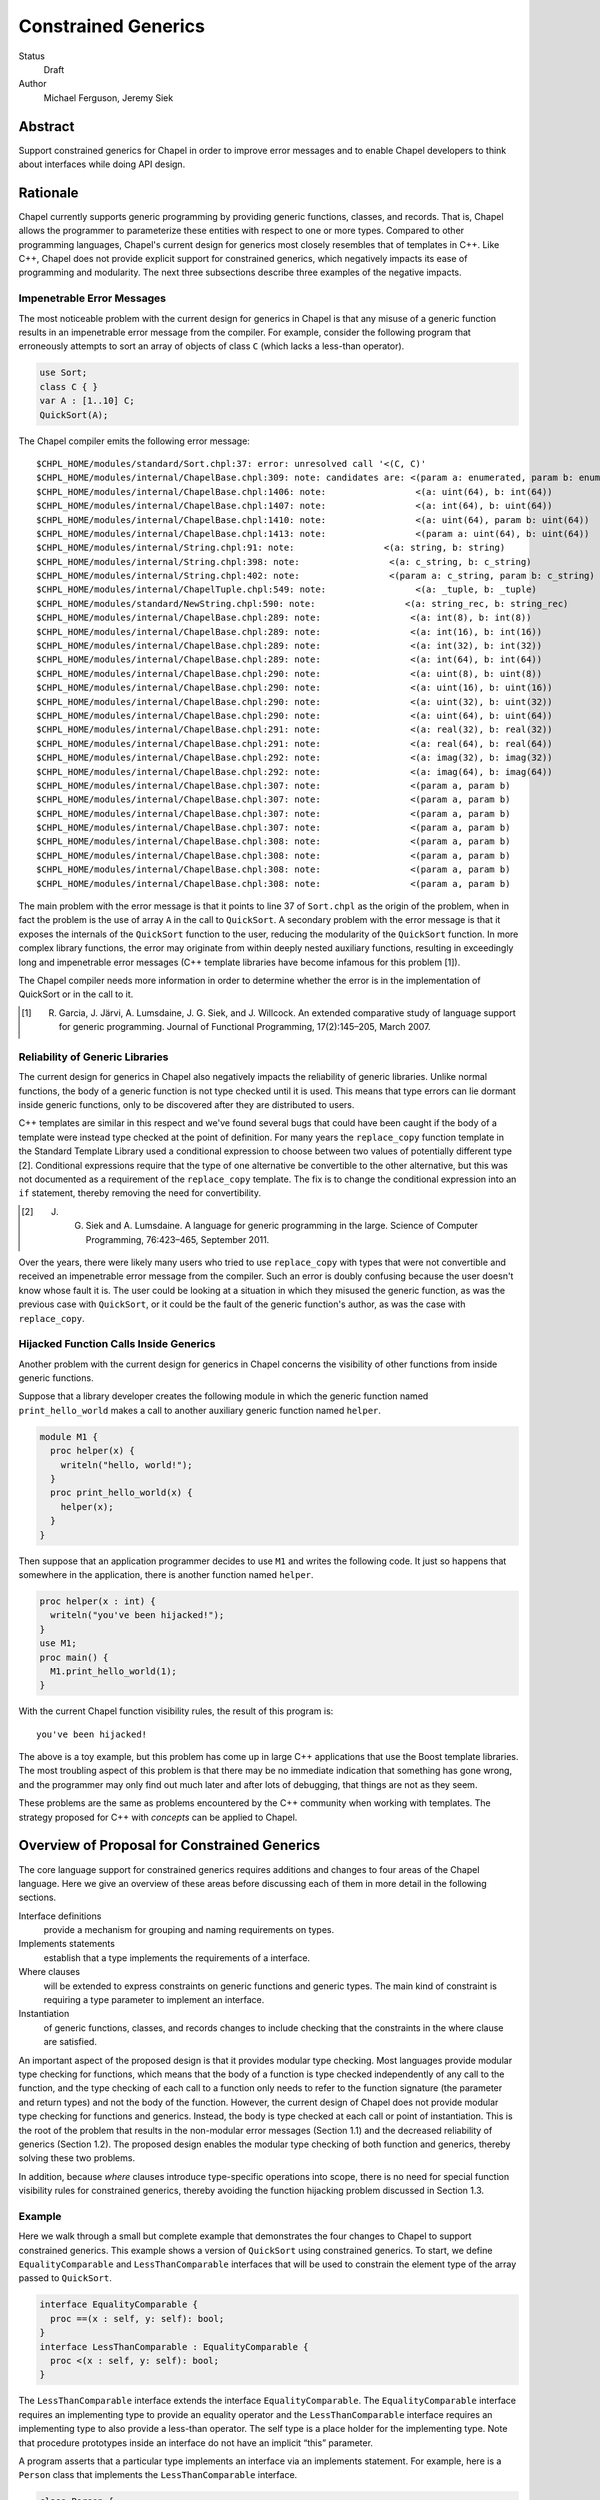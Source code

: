 Constrained Generics
====================

Status
  Draft

Author
  Michael Ferguson, Jeremy Siek


Abstract
--------

Support constrained generics for Chapel in order to improve error messages and
to enable Chapel developers to think about interfaces while doing API design.

Rationale
---------

Chapel currently supports generic programming by providing generic functions,
classes, and records. That is, Chapel allows the programmer to parameterize
these entities with respect to one or more types.  Compared to other
programming languages, Chapel's current design for generics most closely
resembles that of templates in C++.  Like C++, Chapel does not provide explicit
support for constrained generics, which negatively impacts its ease of
programming and modularity.  The next three subsections describe three examples
of the negative impacts.

Impenetrable Error Messages
+++++++++++++++++++++++++++

The most noticeable problem with the current design for generics in Chapel is
that any misuse of a generic function results in an impenetrable error message
from the compiler. For example, consider the following program that erroneously
attempts to sort an array of objects of class ``C`` (which lacks a less-than
operator).

.. code-block:: chapel

  use Sort;
  class C { }
  var A : [1..10] C;
  QuickSort(A);

The Chapel compiler emits the following error message:

::

  $CHPL_HOME/modules/standard/Sort.chpl:37: error: unresolved call '<(C, C)'
  $CHPL_HOME/modules/internal/ChapelBase.chpl:309: note: candidates are: <(param a: enumerated, param b: enumerated)
  $CHPL_HOME/modules/internal/ChapelBase.chpl:1406: note:                 <(a: uint(64), b: int(64))
  $CHPL_HOME/modules/internal/ChapelBase.chpl:1407: note:                 <(a: int(64), b: uint(64))
  $CHPL_HOME/modules/internal/ChapelBase.chpl:1410: note:                 <(a: uint(64), param b: uint(64))
  $CHPL_HOME/modules/internal/ChapelBase.chpl:1413: note:                 <(param a: uint(64), b: uint(64))
  $CHPL_HOME/modules/internal/String.chpl:91: note:                 <(a: string, b: string)
  $CHPL_HOME/modules/internal/String.chpl:398: note:                 <(a: c_string, b: c_string)
  $CHPL_HOME/modules/internal/String.chpl:402: note:                 <(param a: c_string, param b: c_string)
  $CHPL_HOME/modules/internal/ChapelTuple.chpl:549: note:                 <(a: _tuple, b: _tuple)
  $CHPL_HOME/modules/standard/NewString.chpl:590: note:                 <(a: string_rec, b: string_rec)
  $CHPL_HOME/modules/internal/ChapelBase.chpl:289: note:                 <(a: int(8), b: int(8))
  $CHPL_HOME/modules/internal/ChapelBase.chpl:289: note:                 <(a: int(16), b: int(16))
  $CHPL_HOME/modules/internal/ChapelBase.chpl:289: note:                 <(a: int(32), b: int(32))
  $CHPL_HOME/modules/internal/ChapelBase.chpl:289: note:                 <(a: int(64), b: int(64))
  $CHPL_HOME/modules/internal/ChapelBase.chpl:290: note:                 <(a: uint(8), b: uint(8))
  $CHPL_HOME/modules/internal/ChapelBase.chpl:290: note:                 <(a: uint(16), b: uint(16))
  $CHPL_HOME/modules/internal/ChapelBase.chpl:290: note:                 <(a: uint(32), b: uint(32))
  $CHPL_HOME/modules/internal/ChapelBase.chpl:290: note:                 <(a: uint(64), b: uint(64))
  $CHPL_HOME/modules/internal/ChapelBase.chpl:291: note:                 <(a: real(32), b: real(32))
  $CHPL_HOME/modules/internal/ChapelBase.chpl:291: note:                 <(a: real(64), b: real(64))
  $CHPL_HOME/modules/internal/ChapelBase.chpl:292: note:                 <(a: imag(32), b: imag(32))
  $CHPL_HOME/modules/internal/ChapelBase.chpl:292: note:                 <(a: imag(64), b: imag(64))
  $CHPL_HOME/modules/internal/ChapelBase.chpl:307: note:                 <(param a, param b)
  $CHPL_HOME/modules/internal/ChapelBase.chpl:307: note:                 <(param a, param b)
  $CHPL_HOME/modules/internal/ChapelBase.chpl:307: note:                 <(param a, param b)
  $CHPL_HOME/modules/internal/ChapelBase.chpl:307: note:                 <(param a, param b)
  $CHPL_HOME/modules/internal/ChapelBase.chpl:308: note:                 <(param a, param b)
  $CHPL_HOME/modules/internal/ChapelBase.chpl:308: note:                 <(param a, param b)
  $CHPL_HOME/modules/internal/ChapelBase.chpl:308: note:                 <(param a, param b)
  $CHPL_HOME/modules/internal/ChapelBase.chpl:308: note:                 <(param a, param b)

The main problem with the error message is that it points to line 37 of
``Sort.chpl`` as the origin of the problem, when in fact the problem is the use
of array ``A`` in the call to ``QuickSort``. A secondary problem with the error
message is that it exposes the internals of the ``QuickSort`` function to the
user, reducing the modularity of the ``QuickSort`` function. In more complex
library functions, the error may originate from within deeply nested auxiliary
functions, resulting in exceedingly long and impenetrable error messages (C++
template libraries have become infamous for this problem [1]).

The Chapel compiler needs more information in order to determine whether the
error is in the implementation of QuickSort or in the call to it.

.. [1] R. Garcia, J. Järvi, A. Lumsdaine, J. G. Siek, and J. Willcock. An extended comparative study of language support for generic programming. Journal of Functional Programming, 17(2):145–205, March 2007.

Reliability of Generic Libraries
++++++++++++++++++++++++++++++++


The current design for generics in Chapel also negatively impacts the
reliability of generic libraries. Unlike normal functions, the body of a
generic function is not type checked until it is used. This means that type
errors can lie dormant inside generic functions, only to be discovered after
they are distributed to users.

C++ templates are similar in this respect and we've found several bugs that
could have been caught if the body of a template were instead type checked at
the point of definition. For many years the ``replace_copy`` function template
in the Standard Template Library used a conditional expression to choose
between two values of potentially different type [2]. Conditional expressions
require that the type of one alternative be convertible to the other
alternative, but this was not documented as a requirement of the
``replace_copy`` template. The fix is to change the conditional expression into
an ``if`` statement, thereby removing the need for convertibility.

.. [2] J. G. Siek and A. Lumsdaine. A language for generic programming in the large. Science of Computer Programming, 76:423–465, September 2011.

Over the years, there were likely many users who tried to use ``replace_copy``
with types that were not convertible and received an impenetrable error message
from the compiler. Such an error is doubly confusing because the user doesn't
know whose fault it is. The user could be looking at a situation in which they
misused the generic function, as was the previous case with ``QuickSort``, or
it could be the fault of the generic function's author, as was the case with
``replace_copy``.

Hijacked Function Calls Inside Generics
+++++++++++++++++++++++++++++++++++++++


Another problem with the current design for generics in Chapel concerns the
visibility of other functions from inside generic functions.

Suppose that a library developer creates the following module in which the
generic function named ``print_hello_world`` makes a call to another auxiliary
generic function named ``helper``.


.. code-block:: chapel

  module M1 {
    proc helper(x) {
      writeln("hello, world!");
    }
    proc print_hello_world(x) {
      helper(x);
    }
  }

Then suppose that an application programmer decides to use ``M1`` and writes
the following code. It just so happens that somewhere in the application, there
is another function named ``helper``.


.. code-block:: chapel

  proc helper(x : int) {
    writeln("you've been hijacked!");
  }
  use M1;
  proc main() {
    M1.print_hello_world(1);
  }

With the current Chapel function visibility rules, the result of this program
is:

::

  you've been hijacked!


The above is a toy example, but this problem has come up in large C++
applications that use the Boost template libraries.  The most troubling aspect
of this problem is that there may be no immediate indication that something has
gone wrong, and the programmer may only find out much later and after lots of
debugging, that things are not as they seem.

These problems are the same as problems encountered by the C++ community when
working with templates. The strategy proposed for C++ with *concepts* can be
applied to Chapel.

Overview of Proposal for Constrained Generics
---------------------------------------------

The core language support for constrained generics requires additions and
changes to four areas of the Chapel language. Here we give an overview of these
areas before discussing each of them in more detail in the following sections.

Interface definitions
  provide a mechanism for grouping and naming requirements on types.

Implements statements
  establish that a type implements the requirements of a interface.

Where clauses
  will be extended to express constraints on generic functions and generic
  types. The main kind of constraint is requiring a type parameter to
  implement an interface.

Instantiation
  of generic functions, classes, and records changes to include checking that
  the constraints in the where clause are satisfied.

An important aspect of the proposed design is that it provides modular type
checking. Most languages provide modular type checking for functions, which
means that the body of a function is type checked independently of any call to
the function, and the type checking of each call to a function only needs to
refer to the function signature (the parameter and return types) and not the
body of the function. However, the current design of Chapel does not provide
modular type checking for functions and generics. Instead, the body is type
checked at each call or point of instantiation. This is the root of the problem
that results in the non-modular error messages (Section 1.1) and the decreased
reliability of generics (Section 1.2). The proposed design enables the modular
type checking of both function and generics, thereby solving these two
problems.

In addition, because *where* clauses introduce type-specific operations into
scope, there is no need for special function visibility rules for constrained
generics, thereby avoiding the function hijacking problem discussed in Section
1.3.


Example
+++++++


Here we walk through a small but complete example that demonstrates the four
changes to Chapel to support constrained generics. This example shows a version
of ``QuickSort`` using constrained generics. To start, we define
``EqualityComparable`` and ``LessThanComparable`` interfaces that will be used
to constrain the element type of the array passed to ``QuickSort``.

.. code-block:: chapel

  interface EqualityComparable {
    proc ==(x : self, y: self): bool;
  }
  interface LessThanComparable : EqualityComparable {
    proc <(x : self, y: self): bool;
  }

The ``LessThanComparable`` interface extends the interface
``EqualityComparable``. The ``EqualityComparable`` interface requires an
implementing type to provide an equality operator and the
``LessThanComparable`` interface requires an implementing type to also provide
a less-than operator. The self type is a place holder for the implementing
type. Note that procedure prototypes inside an interface do not have an
implicit “this” parameter.


A program asserts that a particular type implements an interface via an
implements statement. For example, here is a ``Person`` class that implements
the ``LessThanComparable`` interface.

.. code-block:: chapel

  class Person {
    var firstName : string;
    var lastName : string;
  }

  proc ==(a: Person, b: Person): bool {
    return a.firstName == b.firstName
           && a.lastName == b.lastName;
  }
  proc <(a: Person, b: Person): bool {
    return a.firstName < b.firstName ||
           (a.firstName == b.firstName
             && a.lastName < b.lastName);
  }

  Person implements EqualityComparable;
  Person implements LessThanComparable;


The first implements statement is valid because the ``Person`` class provides
an equality operator, and the second implements statement is valid because the
``Person`` class provides a less-than operator and there is a prior implements
statement that asserts that ``Person`` implements ``EqualityComparable``. A
compiler diagnostic error message is printed if an implements statement is
invalid.

Next we turn our attention to the ``QuickSort`` function. To place a constraint
on the element type of the array, we add to the where clause, requiring that
the element type implement the ``LessThanComparable`` interface.

.. code-block:: chapel

  proc QuickSort(Data: [?Dom])
  where Dom.rank == 1, Data.eltType implements LessThanComparable
  {
    ...
    if (Data(mid) < Data(lo)) then Data(mid) <=> Data(lo);
    ...
  }

When type constraints are added to the where clause of a procedure, such as in
the implements clause above, the procedure is type checked at its point of
definition. Any generic types, such as Data.eltType are considered by the type
checker to be unique types, only equal to themselves (unless otherwise
specified by type equality constraints). The body of the function may only make
use of generic types in ways permitted by the constraints in the where clause.
For example, in the above QuickSort, it would be an error to use any operator
other than equality and less-than on the element type of the array.

Last but not least, we consider a call to the QuickSort function.


.. code-block:: chapel

  var A: [1..1000] Person;
  ...
  QuickSort(A);

At the point of the call, the Chapel implementation checks that the where
clause is satisfied. In this case, it must check that the element type of the
array, Person, has an implements statement for LessThanComparable, which it
does.

Interface Declarations
----------------------

Interface definitions provide a mechanism for grouping and naming requirements
on types. The following shows two example interface definitions, with the
second interface Monoid refining (inheriting from) the first interface
Semigroup.

.. code-block:: chapel

  interface Semigroup(T) {
    proc binary_op(T,T) : T;
  }
  interface Monoid(T) : Semigroup(T) {
    proc identity_elt() : T;
  }

Inside a interface, the T type parameter is a place-holder for a concrete type
that will implement the interface.  Function declarations in a interface (the
def's) express requirements for certain function definitions. The refines
clause provides a way of reusing interface definitions to define interfaces
with more requirements. Note though that *refines* is not a subtype
relationship since if I refines J and T1 implements I and T2 implements J, it
is not necessarily the case that T1 is a subtype of T2.


The syntax for interface definitions is listed below.

interface–declaration–statement:
  interface interface–name [( interface–formals )] [ : interface–inherit–list ] { interface–statement∗ }

interface–name:
  identifier

interface–formals:
  identifier
  identifier, interface–formals

interface–inherit–list:
  implements–clause
  implements–clause , interface–inherit–list

interface–statement:
  type identifier
  type–constraint ;
  function–signature–statement
  function–declaration–statement

implements–clause:
  type–list implements interface–name

type–constraint:
  implements–clause
  type–equality

type–equality:
  type–specifier == type–specifier

where–clause:
  where where–item–list

where–item–list:
  where–item
  where–item , where–item–list

where–item:
  expression
  type–constraint

An interface definition consists of a name for the interface, an optional list
of type parameters enclosed in parentheses that serve as place holders for the
modeling types, a list of interfaces that the interface inherits from, and a
body, which is a sequence of statements that express constraints on the
implementing types. The type parameters are in scope for the body of the
interface. The common case is for there to be only a single implementing type,
so if the interface definition omits the list of type parameters, then the type
name Self is in scope for the body of the interface and is a place holder for
the single implementing type.

Example
+++++++

The following Stack interface requires that the implementing type provide three
methods, push, pop, and isEmpty, and requires that the implementing type
specify a type to play the role of the itemType.

.. code-block:: chapel

  interface Stack {
    type itemType;
    proc Self.push(x : itemType);
    proc Self.pop(): itemType;
    proc Self.isEmpty(): bool;
  }



The body of an interface consists of a list of constraints. In the following,
we describe the various kinds of constraints.

Function signatures
  A function signature says that an implementation must provide a function with
  the specified name and compatible parameter and return types. What we mean by
  “compatible” is described in detail in Section 4.

Example 2
+++++++++

The following Vector interface demonstrates four different kinds of function
signatures. The norm signature simply requires that the implementation provide
a regular function definition for norm. The + operator can be provided by
either a function definition or a method. The Self.size signature requires a
method, and the Self.these signature requires an iterator method.

.. code-block:: chapel

  interface Vector {
    type eltType;
    proc norm(v : Self): eltType;
    proc +(u : Self, v : Self): Self;
    proc Self.size(): int;
    iter Self.these(): eltType;
  }

Function definitions
  A function definition statement in a interface provides a default
  implementation. An implementation may provide an overriding definition of
  the function, but if not, the definition provided by the interface will be
  used.

Example 3
+++++++++


.. code-block:: chapel

  interface LessThanComparable : EqualityComparable {
    proc <(x : Self, y: Self): bool;
    proc <=(x : Self, y: Self): bool
      { return !(y < x); }
    proc >(x : Self, y: Self): bool
      { return y < x; }
    proc >=(x : Self, y: Self): bool
      { return !(x < y); }
  }

Associated types
  Associated types are types that play an auxiliary role in the implementation
  of a interface, such as the iterator of a container or the key type of a hash
  table. The type statement adds the requirement for a type definition in any
  implementation of the interface. The itemType in the above Stack interface
  and the eltType in the Vector interface are examples of requiring an
  associated type.


Open issue. The use of the keyword type for specifying associated types inside
interfaces may be confusing, as it has a different meaning than the use of type
inside a class, which in that context specifies a type parameter. With that in
mind, we may wish to find a different keyword for specifying associated types.


Same-type constraints 
  The == interface statement requires that the two type expressions refer to
  the same type. The type equality may be assumed in the body of the interface.
  When the interface is used in the where clause of a generic function, the
  type equality may be assumed in the body. In any implementation of the
  interface, the concrete versions of the type expressions must be the same
  type. We provide an example of same-type constraints with the below example
  for nested requirements.

Nested requirements
  Interfaces may be composed using implements statements. This composition is
  similar to composing interfaces using inheritance, but there is one important
  difference. Inheritance brings in the associated types from the base
  interface whereas implements does not.

.. code-block:: chapel

  interface LinearTransformation(Mat) {
    type Vec;
    type eltType;
    Vec implements VectorSpace;
    Vec.eltType == eltType;
    proc *(A : Mat, x : Vec): Vec;
    proc *(alpha : eltType, A : Mat): Mat;
  }

Implements Statements
---------------------

Implementation statements establish that a type implements the requirements of
an interface. 

The syntax for implements statements is as follows.

implements-statement:
  type implements interface–name [where–clause] ;
  type implements interface–name [where–clause] { statement* }
  implements interface–name(type-list) [where–clause] ;
  implements interface–name(type-list) [where–clause] { statement* }

 
In addition, the implements statement can be appended to a class or record
declaration, e.g.:

.. code-block:: chapel

  record MyRecord implements SomeInterface {
    ...
  }

is equivalent to

.. code-block:: chapel

  record MyRecord {
    ...
  }
  MyRecord implements SomeInterface;

Here are a few more examples:
.. code-block:: chapel

  // assert that a type implements multiple interfaces
  MyRecord implements SomeInterface, SomeOtherInterface;
  
  // assert that two types together implement an interface
  implements TwoTypeInterface(MyRecord, int);


The implements relation between a type and an interface is established by an
implements statement. All the requirements of the interface must be satisfied
at the point of the implements statement, either by definitions inside the
implements statement, by constraints in the where clause of the implements
statement, or by definitions in the lexical scope of the implements statement.
The definitions do not have to be an exact match, but they must be coercible to
the required function signature. An operator signature may be satisfied by
either a regular function or a method definition. The process for finding
function definitions is the same as for function name and overload resolution.
Inherited interfaces and nested requirements must be satisfied by preceding
implements statements. Requirements for associated types are satisfied by type
alias statements inside the implements statement or in the class or record
definition of the implementing type.

An implementation may itself be generic, which is why there is an optional
where clause. A common use of generic implementation statements is for adapter
classes, that is, classes that are parameterized over a type of some interface,
and use that interface to implement another interface. The rules for type
checking a generic implements statement are the same as for generic functions,
which we discuss in Section 5.

Example
+++++++

The following example shows some interfaces from abstract algebra and
implements statements for integers.

.. code-block:: chapel

  interface Semigroup {
    proc binary_op(x : Self, y : Self):Self;
  }
  interface Monoid : Semigroup {
    proc identity_elt(): Self;
   }
  int implements Semigroup {
    proc binary_op(x : int, y : int):int { return x + y; }
  }
  int implements Monoid {
    proc identity_elt(x : int, y : int):int { return 0; }
  }


Of course, there are other ways in which an integer can implement the Monoid
interface, such as using 1 for the identity element and multiplication for the
binary operation. In the proposed design, it is possible to provide multiple
implements statements for the same type and interface so long as the implements
statements reside in separate modules.

Functions and Where Clauses
+++++++++++++++++++++++++++

function-signature-statement:
  proc function–name [argument–list] [var–param–clause] [where–clause] ;

function-declaration-statement:
  proc function–name [argument–list] [var–param–clause] [where–clause] function–body

A function signature statement is a forward declaration of a function. It
states the that the specified function will be provided later or in a separate
compilation unit. All of the formal arguments in a function signature must have
type annotations.

If a function declaration includes at least one implements clause or type
equality constraint in its where clause, and no unconstrained generic
arguments, then the function is type checked at its point of definition.
The rules for functional visibility in generic functions (Section 22.2 of
the Chapel Language Specification 0.796) do not apply to such functions.

Open issue. Previous versions of this proposal also added a checked
keyword to request type checking at the point of definition. Current
versions of Chapel do not type check non-generic functions unless they are
called. We would like to reconsider that design choice.

One earlier idea was to trigger separate type checking when all of the
parameters of a function have a type annotation.  However, we have not
proposed that option here because it would not be backwards compatible,
that is, some existing Chapel programs would become ill typed (e.g.
proc(x:?t, y:t) ... ).


The where–clause of a generic function may include type constraints on the type arguments of the function. The type constraints in the where clause of a function play an important role in the type checking of the function body. Functions and methods in the required interfaces are considered visible in the function body. Furthermore, the required type equalities as stated in the interfaces or directly in the where clause, as well as the congruence closure of those equalities, are assumed to be equal during the type checking of the function body. We discuss issues regarding type equality in detail in Section 5.2.

Example
+++++++

In the following example, the function f is well-typed because S2 implements Stack, so the pop method on y has return type S2.itemType, S1 implements Stack so the push method on x has return type S1.itemType, and we have required that S1.itemType equal S2.itemType.

.. code-block:: chapel

  interface Stack(X) {
    type itemType;
    proc X.push(x : itemType);
    proc X.pop(): itemType;
    proc X.isEmpty(): bool;
  }
  proc f(x: ?S1, y: ?S2)
    where S1 implements Stack,
          S2 implements Stack,
          S1.itemType == S2.itemType
  {
    x.push(y.pop());
  }


In more detail, suppose the where clause includes a requirement of the form T1
,. . .,Tm implements I, interface I has formal parameters X1 , . . . , Xm , and
I contains the following function signature.

::

  proc N(x1 : A1, ..., xn : An):B;

Then function N is visible in the function body, except that Ti is substituted for Xi throughout the signature, for i = 1 . . . m. The notation A[B1 . . . Bn/X1 . . . Xn] refers to the type A with all free occurrences of type variables X1 . . . Xn replaced by B1 . . . Bn , respectively. So using this notation, the function signature made visible in the function body can be written as

::

  proc N[T1 ...Tm/X1 ...Xm](x1 : A1[T1 ...Tm/X1 ...Xm],
                            ...,
                            xn : An[T1 ...Tm/X1 ...Xm]):B[T1 ...Tm/X1 ...Xm];

Inside an interface I,a declaration of the form type Y; expresses the
requirement for an associated type. That is, any type that implements I must
also specify a type to play the role of Y. (Section 4 describes how this is
done.) The associated type Y may be referred to in any of the following forms:

  1. Y
  2. X.Y (if X is the only formal parameter of interface I)
  3. I(X).Y

The first two forms are shorthand for the third form. It is an error to use the
first or second form if it is ambiguous.

Example
+++++++

Continuing the above example, in the function f, the type requirement S1
implements Stack causes the following methods to be visible:

.. code-block:: chapel

  proc S1.push(x : Stack(S1).itemType);
  proc S1.pop(): Stack(S1).itemType;
  proc S1.isEmpty(): bool;

Similarly, the type requirement S1 implements Stack causes the following
methods to be visible:

.. code-block:: chapel

  proc S2.push(x : Stack(S2).itemType);
  proc S2.pop(): Stack(S2).itemType;
  proc S2.isEmpty(): bool;

The type equality S1.itemType == S2.itemType is shorthand for Stack(S1).itemType == Stack(S2).itemType

It would be an error for the where clause or function body of f to refer to
itemType without any qualification. For example, if the type equality were
written as itemType == S2.itemType, it would be an error.

As a short-hand for implements clauses in the where clause, an interface name
may be used as the type for function parameter.

type–specifier:
  interface–name

Example
+++++++

Here is the example from above, but this time using interface names in the parameter types instead of implements in the where clause.

.. code-block:: chapel

  proc f(x: Stack, y: Stack)
    where x.itemType == y.itemType
  {
     x.push(y.pop());
  }


Overload Resolution for Checked Generic Functions
-------------------------------------------------

Generic checked functions participate in overload resolution in a similar way
as normal generic functions. The two main differences are that type
requirements in where clauses can cause a generic functions to be removed from
the set of candidate functions and the type requirements play a role in
determining whether one function is more specific than another.

To check whether a generic function is a candidate, first the type arguments
for the query types are determined by pattern matching against the types of the
arguments to the generic function. Then, the type arguments are substituted for
the query types in the where clause. If the resulting type requirements are
satisfied in the current scope, then the generic function is a candidate. The
following rules specify when a type requirement is satisfied.

1. An implements clause is satisfied if there exists a most specific implements
   statement in the lexical scope of the point of instantiation *or* an
   implicit implement statement at that point could be added without
   error.
2. A type equality is satisfied if the two type specifiers are equal in the
   lexical scope of the point of instantiation.

Example
+++++++

In the following, the call to g resolves to the first function named g because
that is the only candidate function. The second g is not a candidate because
class C does not implement J.

.. code-block:: chapel

  interface I(X) { }
  interface J(X) { }

  class C { }
  C implements I;

  proc g(x : ?t) where t implements I { return x; }
  proc g(x : ?t) where t implements J { return x; }

  g(new C());

Next, we discuss how type requirements in where clauses affect whether one
function is more specific than another function. Suppose that two
functions are equally specific using the normal rules. We then consider
the type requirements in the where clauses of each function; call them F1
and F2. If the type requirements of F1 can be satisfied inside the body of
F2, but not vice-versa, then F2 is more specific than F1.

Example
+++++++

In the following, the call to g resolves to the second function named g because
both functions are candidates but the second is more specific. In particular,
the type requirement of the first g, t implements I, is satisfied by the where
clause of the second g, but the type requirement t implements J of the second g
is not satisfied by the where clause of the first g.

.. code-block:: chapel

  interface I(X) { }
  interface J(X) { }

  class C { }
  C implements I;
  C implements J;

  proc g(x : ?t) where t implements I { return x; }
  proc g(x : ?t) where t implements I, t implements J { return x; }

  g(new C());


Type Equality
-------------

Type equality is a congruence relation, which means several things. First it means that type equality is an equivalence relation, so it is reflexive, transitive, and symmetric. Thus, for any types ρ, σ, τ we have

  * τ = τ,
  * σ=τ implies τ=σ, and
  * ρ=σ and σ=τ implies ρ=τ.

Example
+++++++

The following function is well typed.

.. code-block:: chapel

  proc g(f : func(?T,?S), a : ?R):T where R == S, T == S {
    return f(a);
  }

There are two things to check in the body of this function to determine whether
it is well typed. First, for the call f(a) to be well typed, the argument a
must have the same type as the parameter of function f. Thus, we need R equal
to T. The type checker would use the following reasoning to prove this. The
where clause gives us T == S, so by symmetry S == T. The where clause gives us
R == S, so by transitivity, we have R == T, which is what we needed.

The second thing that needs to be checked is that the thing returned has the
same type as the declared return type, so in this case we need to check that S
is equal to T. Again, we have T == S from the where clause, so by symmetry S ==
T.



The second aspect of type equality being a congruence is that it propagates in certain ways with respect to type constructors (that is, ways of constructing larger types out of smaller types). For example, if we know that S == T, then we can deduce that func(S,S) == func(T,T). Similarly, if we have a generic class such as

.. code-block:: chapel

  class C {
    type X;
  }

then S == T implies C(S) == C(T).

Example
+++++++

The following function is well typed.

.. code-block:: chapel

  proc g(a : C(S), b : T): C(T) where S == T {
    return a;
  }

The only thing that needs to be checked is the return type, that is, we need
to check whether C(S) == C(T). But we know this is true using S == T and the
fact that equality is a congruence.

The propagation of equality can also go in the other direction. For example,
C(S) == C(T) implies that S == T.

Example
+++++++

.. code-block:: chapel

  proc g(a : S, b : T): T where C(S) == C(T) {
    return a;
  }

For this function, we need to check whether S == T. The where clause gives us
C(S) == C(T), so again by the fact that type equality is a congruence, we know
S == T.

The congruence also extends to associated types. For example, given the
following interface

.. code-block:: chapel

  interface I {
    type helper;
    proc Self.get_helper() : helper;
  }

then S == T implies I(S).helper == I(T).helper. However, for associated types,
the propagation does not go in the reverse direction. The equality I(S).helper
== I(T).helper does not imply that S == T.

Example
+++++++

The following function is *not* well typed.

.. code-block:: chapel

  proc f(a : ?S, b : ?T) : ?T
    where S implements I, T implements I, I(S).helper == I(T).helper
  {
    return a;
  }

Just because I(S).helper == I(T).helper does not mean that S == T.


Like type parameters, associated types are in general assumed to be different from one another.

Example
+++++++

The following program is *not* well typed.

.. code-block:: chapel

  proc f(s : ?S, t : ?T) where S implements I, T implements I {
    var x : ?S.helper = t.get_helper();
  }

Query Types
-----------

We propose relaxing the restriction that a query type may only appear once in a
function signature. Instead, a query type may appear any number of times. The
query type resolves to the match for the first occurrence of the query type.

Example
+++++++


The following function and function call are well typed, assuming that
real numbers implement LessThanComparable. The query type T resolves to real,
and the second argument in the function call is coerced to real.

.. code-block:: chapel

  proc min(x : ?T, y : ?T): T where T implements LessThanComparable {
    if y < x then
      return y;
    else
      return x;
  }
  min(1.0, 2);

The Any Type
------------

We propose to support dynamic dispatch and dynamic polymorphism for interfaces using the any type feature. There are three forms for specifying an any type. We start with the simplest.

type–specifier:
  any interface–name

Any type T may be implicitly cast to the type any I, if T implements I. The methods and functions in interface I are available for use on objects of type any I.

Example
+++++++

.. code-block:: chapel

  interface I {
    proc Self.f() { }
  }
  class C { }
  C implements I;

  var x : any I = new C();
  x.f()


The next any form adds more expressiveness by including a where clause that includes one or more constraints on the any type. The type specifier is a pattern that specifies what the any type looks like.

type–specifier:
  any type–specifier where where–item–list

Example
+++++++

Continuing from the previous example, we have an any type that implements two interfaces, I and J.

.. code-block:: chapel

  interface J {
    proc Self.g() { }
  }
  C implements J;

  var y : any ?T where T implements I, T implements J = new C();
  y.f();
  y.g();

The next example demonstrates the use of an any type with a slightly more complex type specifier, in this case a tuple.

.. code-block:: chapel

  var t : any (?T,?U) where T implements I, U implements J = (new C(), new C());
  t(1).f();
  t(2).g();



Semantics Requirements
----------------------

The interface design here uses explicit support for semantic requirements
in order to support implicit implementation of interfaces (ie, it uses
the structural strategy for interface types; in other words, that a type
implements an interface can be inferred by the compiler).

However, it is important to be able to represent semantic requirements,
for example that addition is associative, or that an object should can be
serialized. Generally speaking, it is not enough for certain functions to
be available in order for these requirements to be satisfied. In fact, we
expect that the compiler will be unable to verify that these requirements
are satisfied. 

So, we need a strategy to indicate that an interface is satisfied. One
way to do so would be to use special symbols in an interface that by
convention would only be specified when the programmer is asserting
that the required behavior is occurring. For example:

.. code-block:: chapel

  // Types implementing this interface are asserting
  // that addition is associative
  // This example is for discussion, not part of the plan
  interface AssociativeAddition(T) {
    proc __behavior_associative_addition(T);
  }

  interface AdditiveSemigroup(T) : AssociativeAddition {
    proc +(T,T) : T;
    proc __behavior_associative_addition(T);
  }

The main drawback to this approach is that __behavior_associative_addition
is an arbitrary name that really should be unique for AssociativeAddition.
So, it would be better to have the compiler generate a unique name - that
cannot collide with any other declaration - for such cases.

The best approach is to explicitly support nominal interfaces.
When an interface is marked with a special keyword, explicit, it
will require an explicit implements statement to be implemented.


.. code-block:: chapel

  // Types implementing this interface are asserting
  // that addition is associative
  explicit interface AssociativeAddition(T) {
  }

  interface AdditiveSemigroup(T) : AssociativeAddition {
    proc +(T,T) : T;
  }

  // We can make int implement AdditiveSemigroup in two ways:
  // Way 1: implement AssociativeAddition and rely on
  //        inferred implements statements to get AdditiveSemigroup
  int implements AssociativeAddition;

  // Way 2: implement AdditiveSemigroup directly, which checks for
  //        the required methods, but asserts that AssociativeAddition
  //        is implemented (since it has no interfaces).
  int implements AdditiveSemigroup;

Note that interfaces that refine an explicit interface will also require
an implement statement - either that the relevant type implements the
explicit interface, or that it implements the sub-interface (Way 1
and Way 2 in the example above).

Here are some possible alternatives to this design:

.. code-block:: chapel

  // Idea 1:
  // explicitly support behaviors as alternatives to interfaces
  newbehavior AssociativeAddition(T);
  // and possibly a different way to say something has the behavior
  satisfies AssociativeAddition(int);

  // Idea 2:
  // syntax to create a unique placeholder
  interface AssociativeAddition(T) {
    unique;
  }


Fitting in with Existing Generics
---------------------------------

Chapel's existing generics are in some ways more macro-like: flexible, but not
as type checked. The proposed constrained generics will not be able to do some
of the same things. Therefore, we propose to keep both the existing generics and also the constrained generics.

  * generic functions without a where clause will continue not to be type
    checked until they are instantiated. That is important because calls inside
    these generic functions are dependent on the type/param arguments of the
    generic.
  * generic functions containing an implements statement will be typed checked
    before instantiation and whether or not they are ever instantiated. We can
    also call such functions *checked generics*.

  * I think it would be worth also making non-generic functions be type checked
    if they are never called.  This will help prevent latent errors.
    Programmers wishing to prototype can always comment out code that they do
    not intend to call for the near term. However, the guarded generics
    can be type checked early either way. (A Chapel user was recently
    requesting for full type checking on chapel-users
    "compiler and extern questions")


Another issue is with compile-time folded conditionals, like this:

.. code-block:: chapel

  if type == bool {
    ...
  }

In a checked generic function, such compile-time folding is OK provided that
either:

 1) the conditional can be folded based on the type constraints in
    the where clause
 2) both sides of the conditional can compile with the generic type
    constraint.

To make (2) a satisfying solution, the compiler might need to change
its idea of the types of variables as it does the type checking, e.g. in
the example

.. code-block:: chapel

  proc foo(x:?t) where t implements SomeInterface {
    if t == bool {
      var y:bool = x; // this should be OK since the compiler knows x:bool
    }
  }

Note that in simple cases, such functions can be implemented as separate
overloads of the same function.

Resolved Questions
------------------

Should implements statements be required (= nominal typing) or inferred (=
structural typing). Should we default to nominal and opt-in to structural?
Or vice versa?

* We plan to default to structural and have a way to make an 'explicit'
  or nominal interface

What syntax should we use for implements clauses in where clauses? Should 
we use 'require' or some other keyword different from 'where'?

* Plans to perform constrained generic checking after generic function
  instantiation will allow us to combine constrained generics with
  totally generic types or other sorts of where clauses. For that reason,
  we should keep 'implements' as part of where clauses, but also we will
  support things like ! implements. Such more complicated examples will
  fall back on the existing generics machinery and will not be fully
  type checked apart from how they can be instantiated.

How can functions with some unconstrained generic parameters and some
constrained generic parameters be type checked?

* By doing the constrained generics checking after function instantiation.
  This approach adds extra type checking for constrained generics.

Open Questions
--------------

What is the final syntax for interfaces? Do we want 'Self' to refer to the
first type in an interface?

* There is some support for Self, but we have not yet decided if it
  still needs to be mentioned explicitly in the type list for the
  interface.

Implementation
--------------

NOTE: see Chris Wailes' documents Function Resolution States and Transitions and Proposed Function Resolution Chapel for previous implementation design work.

Overall he listed these design principles:

1. No non­generic function will ever be visited by instantiateGeneric.
2. No guarded generic function will ever be visited by resolveFn.
3. Guarded generic functions will only be instantiated during the second pass.
   Non­guarded generic functions may be instantiated in the first pass if they
   are called from a guarded generic.

and plans for two passes:

1. Type check guarded generics and resolve implements statements
2. Resolve everything else and link generics
3. Instantiate generics
4. Finalize un-guarded generics
5. Finalize models


Decisions
---------

Several Chapel developers discussed this on June 2, 2015. There is broad
agreement on the general direction but some issues need to be addressed.


